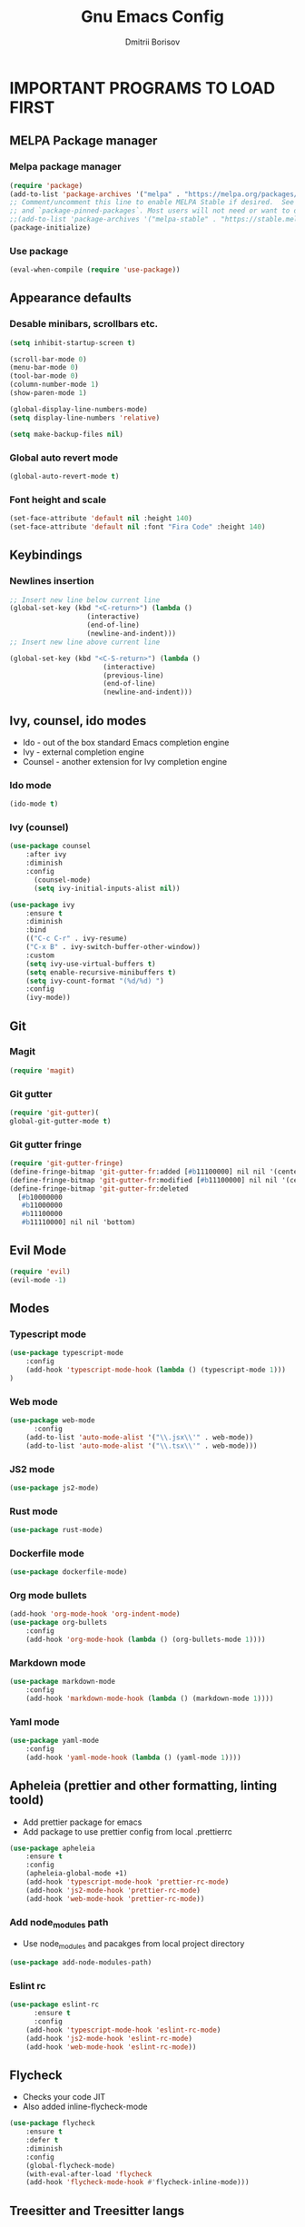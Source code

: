 #+TITLE: Gnu Emacs Config
#+AUTHOR: Dmitrii Borisov
#+DESCRIPTION: Personal Emacs conifg.
#+STARTUP: showeveryting
#+OPTIONS: toc:2

* IMPORTANT PROGRAMS TO LOAD FIRST

** MELPA Package manager
*** Melpa package manager
#+begin_src emacs-lisp
(require 'package)
(add-to-list 'package-archives '("melpa" . "https://melpa.org/packages/") t)
;; Comment/uncomment this line to enable MELPA Stable if desired.  See `package-archive-priorities`
;; and `package-pinned-packages`. Most users will not need or want to do this.
;;(add-to-list 'package-archives '("melpa-stable" . "https://stable.melpa.org/packages/") t)
(package-initialize)
#+end_src

*** Use package
#+begin_src emacs-lisp
(eval-when-compile (require 'use-package))
#+end_src

** Appearance defaults
*** Desable minibars, scrollbars etc.
#+begin_src emacs-lisp
(setq inhibit-startup-screen t)

(scroll-bar-mode 0)
(menu-bar-mode 0)
(tool-bar-mode 0)
(column-number-mode 1)
(show-paren-mode 1)

(global-display-line-numbers-mode)
(setq display-line-numbers 'relative)

(setq make-backup-files nil)
#+end_src
*** Global auto revert mode
#+begin_src emacs-lisp
(global-auto-revert-mode t)
#+end_src

*** Font height and scale
#+begin_src emacs-lisp
(set-face-attribute 'default nil :height 140)
(set-face-attribute 'default nil :font "Fira Code" :height 140)
#+end_src

** Keybindings
*** Newlines insertion
#+begin_src emacs-lisp
;; Insert new line below current line
(global-set-key (kbd "<C-return>") (lambda ()
                   (interactive)
                   (end-of-line)
                   (newline-and-indent)))
;; Insert new line above current line

(global-set-key (kbd "<C-S-return>") (lambda ()
                       (interactive)
                       (previous-line)
                       (end-of-line)
                       (newline-and-indent)))

#+end_src

** Ivy, counsel, ido modes
+ Ido - out of the box standard Emacs completion engine
+ Ivy - external completion engine
+ Counsel - another extension for Ivy completion engine

*** Ido mode
#+begin_src emacs-lisp
(ido-mode t)
#+end_src

*** Ivy (counsel)
#+begin_src emacs-lisp
(use-package counsel
	:after ivy
	:diminish
	:config 
	  (counsel-mode)
	  (setq ivy-initial-inputs-alist nil))

(use-package ivy
	:ensure t
	:diminish
	:bind
	(("C-c C-r" . ivy-resume)
	("C-x B" . ivy-switch-buffer-other-window))
	:custom
	(setq ivy-use-virtual-buffers t)
	(setq enable-recursive-minibuffers t)
	(setq ivy-count-format "(%d/%d) ")
	:config
	(ivy-mode))
#+end_src

** Git
*** Magit
#+begin_src emacs-lisp
(require 'magit)
#+end_src

*** Git gutter
#+begin_src emacs-lisp
(require 'git-gutter)(
global-git-gutter-mode t)
#+end_src

*** Git gutter fringe
#+begin_src emacs-lisp
(require 'git-gutter-fringe)
(define-fringe-bitmap 'git-gutter-fr:added [#b11100000] nil nil '(center repeated))
(define-fringe-bitmap 'git-gutter-fr:modified [#b11100000] nil nil '(center repeated))
(define-fringe-bitmap 'git-gutter-fr:deleted
  [#b10000000
   #b11000000
   #b11100000
   #b11110000] nil nil 'bottom)
#+end_src

** Evil Mode
#+begin_src emacs-lisp
(require 'evil)
(evil-mode -1)
#+end_src

** Modes
*** Typescript mode
#+begin_src emacs-lisp
(use-package typescript-mode
	:config
	(add-hook 'typescript-mode-hook (lambda () (typescript-mode 1)))
)
#+end_src

*** Web mode
#+begin_src emacs-lisp
(use-package web-mode
	  :config
    (add-to-list 'auto-mode-alist '("\\.jsx\\'" . web-mode))
    (add-to-list 'auto-mode-alist '("\\.tsx\\'" . web-mode)))
#+end_src

*** JS2 mode
#+begin_src emacs-lisp
(use-package js2-mode)
#+end_src

*** Rust mode
#+begin_src emacs-lisp
(use-package rust-mode)
#+end_src

*** Dockerfile mode
#+begin_src emacs-lisp
(use-package dockerfile-mode)
#+end_src

*** Org mode bullets
#+begin_src emacs-lisp
(add-hook 'org-mode-hook 'org-indent-mode)
(use-package org-bullets
	:config
	(add-hook 'org-mode-hook (lambda () (org-bullets-mode 1))))
#+end_src

*** Markdown mode
#+begin_src emacs-lisp
(use-package markdown-mode
	:config
	(add-hook 'markdown-mode-hook (lambda () (markdown-mode 1))))
#+end_src

*** Yaml mode
#+begin_src emacs-lisp
(use-package yaml-mode
	:config
	(add-hook 'yaml-mode-hook (lambda () (yaml-mode 1))))
#+end_src

** Apheleia (prettier and other formatting, linting toold)
+ Add prettier package for emacs
+ Add package to use prettier config from local .prettierrc

#+begin_src emacs-lisp
(use-package apheleia
    :ensure t
    :config
    (apheleia-global-mode +1)
    (add-hook 'typescript-mode-hook 'prettier-rc-mode)
    (add-hook 'js2-mode-hook 'prettier-rc-mode)
    (add-hook 'web-mode-hook 'prettier-rc-mode))
#+end_src

*** Add node_modules path
+ Use node_modules and pacakges from local project directory

#+begin_src emacs-lisp
(use-package add-node-modules-path)
#+end_src

*** Eslint rc
#+begin_src emacs-lisp
(use-package eslint-rc
	  :ensure t
	  :config
    (add-hook 'typescript-mode-hook 'eslint-rc-mode)
    (add-hook 'js2-mode-hook 'eslint-rc-mode)
    (add-hook 'web-mode-hook 'eslint-rc-mode))
#+end_src

** Flycheck
+ Checks your code JIT
+ Also added inline-flycheck-mode

#+begin_src emacs-lisp
(use-package flycheck
	:ensure t
	:defer t
	:diminish
	:config
  	(global-flycheck-mode)
  	(with-eval-after-load 'flycheck
    (add-hook 'flycheck-mode-hook #'flycheck-inline-mode)))
#+end_src

** Treesitter and Treesitter langs
+ Use tree sitter as languare syntax parser
+ Adding tres sitter langs to support syntax highlighting
+ Creating hook to enable tree sitter highilighting on every buffer open possible

#+begin_src emacs-lisp
(use-package tree-sitter
	:ensure t
	:diminish
	:config
	(use-package tree-sitter-langs
	    :ensure t
	    :diminish
        :config
        (global-tree-sitter-mode)
        (add-hook 'tree-sitter-after-on-hook #'tree-sitter-hl-mode)))
#+end_src

** Utility packages
*** Flycheck rust
#+begin_src emacs-lisp
(use-package flycheck-rust
	:config
	(with-eval-after-load 'rust-mode
  (add-hook 'flycheck-mode-hook #'flycheck-rust-setup)))
#+end_src

*** Eglot
#+begin_src emacs-lisp
(use-package eglot
	:config
	(add-hook 'rust-mode-hook 'eglot-ensure))
#+end_src

*** Yasnippet
#+begin_src emacs-lisp
(require 'yasnippet)
(setq yas-triggers-in-field nil)
#+end_src

*** Company
+ Defining `global-company-mode`
+ Setting default keybindings to `C-n` and `C-p` for company selection

#+begin_src emacs-lisp
(use-package company
	:config
	(global-company-mode)
	:bind (:map company-active-map
		("C-n" . company-select-next-or-abort)
		("C-p" . company-select-previous-or-abort)))
#+end_src

** Diminish
#+begin_src emacs-lisp
(use-package diminish)
#+end_src

** Doom-modeline 
#+begin_src emacs-lisp
(use-package doom-modeline
	:ensure t
	:init (doom-modeline-mode 1)
    :config
    (setq doom-modeline-height 35      
          doom-modeline-bar-width 5
          doom-modeline-persp-name t   
          doom-modeline-persp-icon t))
#+end_src

** Tide
#+begin_src emacs-lisp
(use-package tide
	:init 
	(defun setup-tide-mode ()
  	(interactive)
  	(tide-setup)
  	(flycheck-mode +1)
  	(setq flycheck-check-syntax-automatically '(save mode-enabled))
  	(eldoc-mode +1)
  	(tide-hl-identifier-mode +1)
	;; company is an optional dependency. You have to
  	;; install it separately via package-install
  	;; `M-x package-install [ret] company`
  	(company-mode +1))
	:config
	;; aligns annotation to the right hand side
	(setq company-tooltip-align-annotations t)
	;; if you use typescript-mode
	(add-hook 'typescript-mode-hook #'setup-tide-mode))

;; formats the buffer before saving
;; (add-hook 'before-save-hook 'tide-format-before-save)
#+end_src


